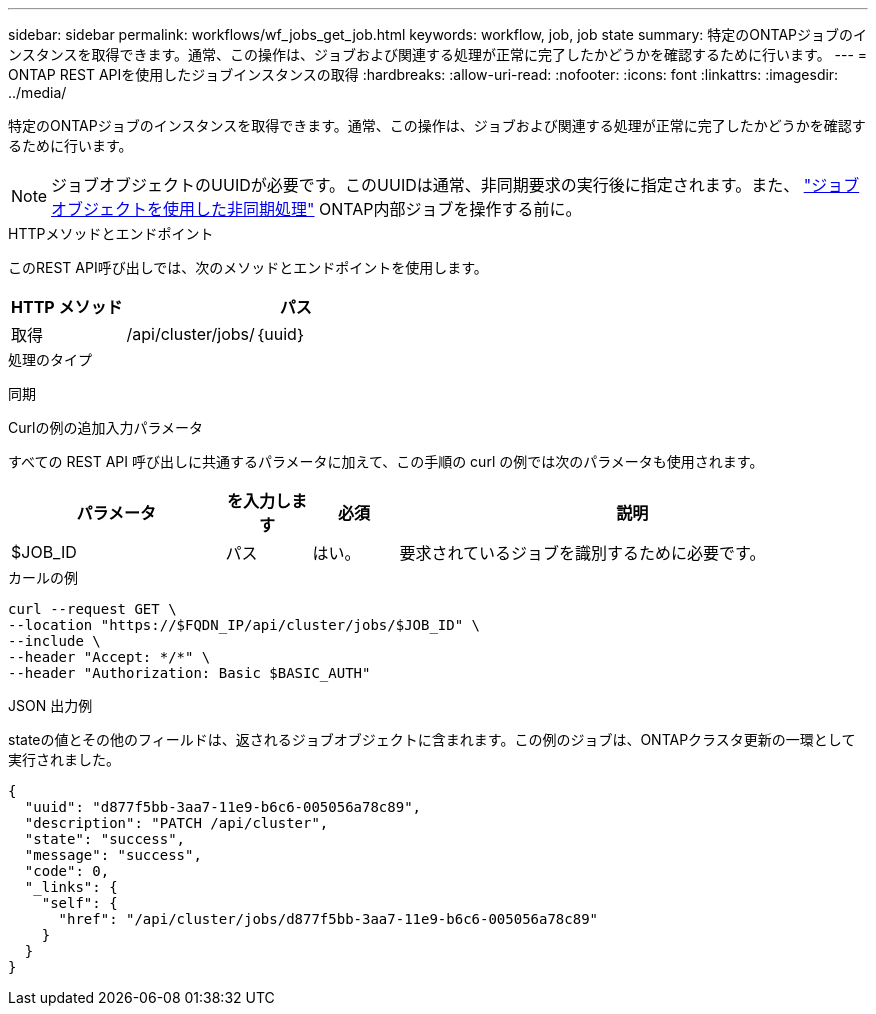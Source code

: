 ---
sidebar: sidebar 
permalink: workflows/wf_jobs_get_job.html 
keywords: workflow, job, job state 
summary: 特定のONTAPジョブのインスタンスを取得できます。通常、この操作は、ジョブおよび関連する処理が正常に完了したかどうかを確認するために行います。 
---
= ONTAP REST APIを使用したジョブインスタンスの取得
:hardbreaks:
:allow-uri-read: 
:nofooter: 
:icons: font
:linkattrs: 
:imagesdir: ../media/


[role="lead"]
特定のONTAPジョブのインスタンスを取得できます。通常、この操作は、ジョブおよび関連する処理が正常に完了したかどうかを確認するために行います。


NOTE: ジョブオブジェクトのUUIDが必要です。このUUIDは通常、非同期要求の実行後に指定されます。また、 link:../rest/asynchronous_processing.html["ジョブオブジェクトを使用した非同期処理"] ONTAP内部ジョブを操作する前に。

.HTTPメソッドとエンドポイント
このREST API呼び出しでは、次のメソッドとエンドポイントを使用します。

[cols="25,75"]
|===
| HTTP メソッド | パス 


| 取得 | /api/cluster/jobs/｛uuid｝ 
|===
.処理のタイプ
同期

.Curlの例の追加入力パラメータ
すべての REST API 呼び出しに共通するパラメータに加えて、この手順の curl の例では次のパラメータも使用されます。

[cols="25,10,10,55"]
|===
| パラメータ | を入力します | 必須 | 説明 


| $JOB_ID | パス | はい。 | 要求されているジョブを識別するために必要です。 
|===
.カールの例
[source, curl]
----
curl --request GET \
--location "https://$FQDN_IP/api/cluster/jobs/$JOB_ID" \
--include \
--header "Accept: */*" \
--header "Authorization: Basic $BASIC_AUTH"
----
.JSON 出力例
stateの値とその他のフィールドは、返されるジョブオブジェクトに含まれます。この例のジョブは、ONTAPクラスタ更新の一環として実行されました。

[listing]
----
{
  "uuid": "d877f5bb-3aa7-11e9-b6c6-005056a78c89",
  "description": "PATCH /api/cluster",
  "state": "success",
  "message": "success",
  "code": 0,
  "_links": {
    "self": {
      "href": "/api/cluster/jobs/d877f5bb-3aa7-11e9-b6c6-005056a78c89"
    }
  }
}
----